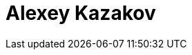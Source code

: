 = Alexey Kazakov
:page-photo_64px: https://static.jboss.org/developer/people/akazakov/avatar/64.png
:page-photo_32px: https://static.jboss.org/developer/people/akazakov/avatar/32.png
:page-developer_page: https://developer.jboss.org/people/akazakov